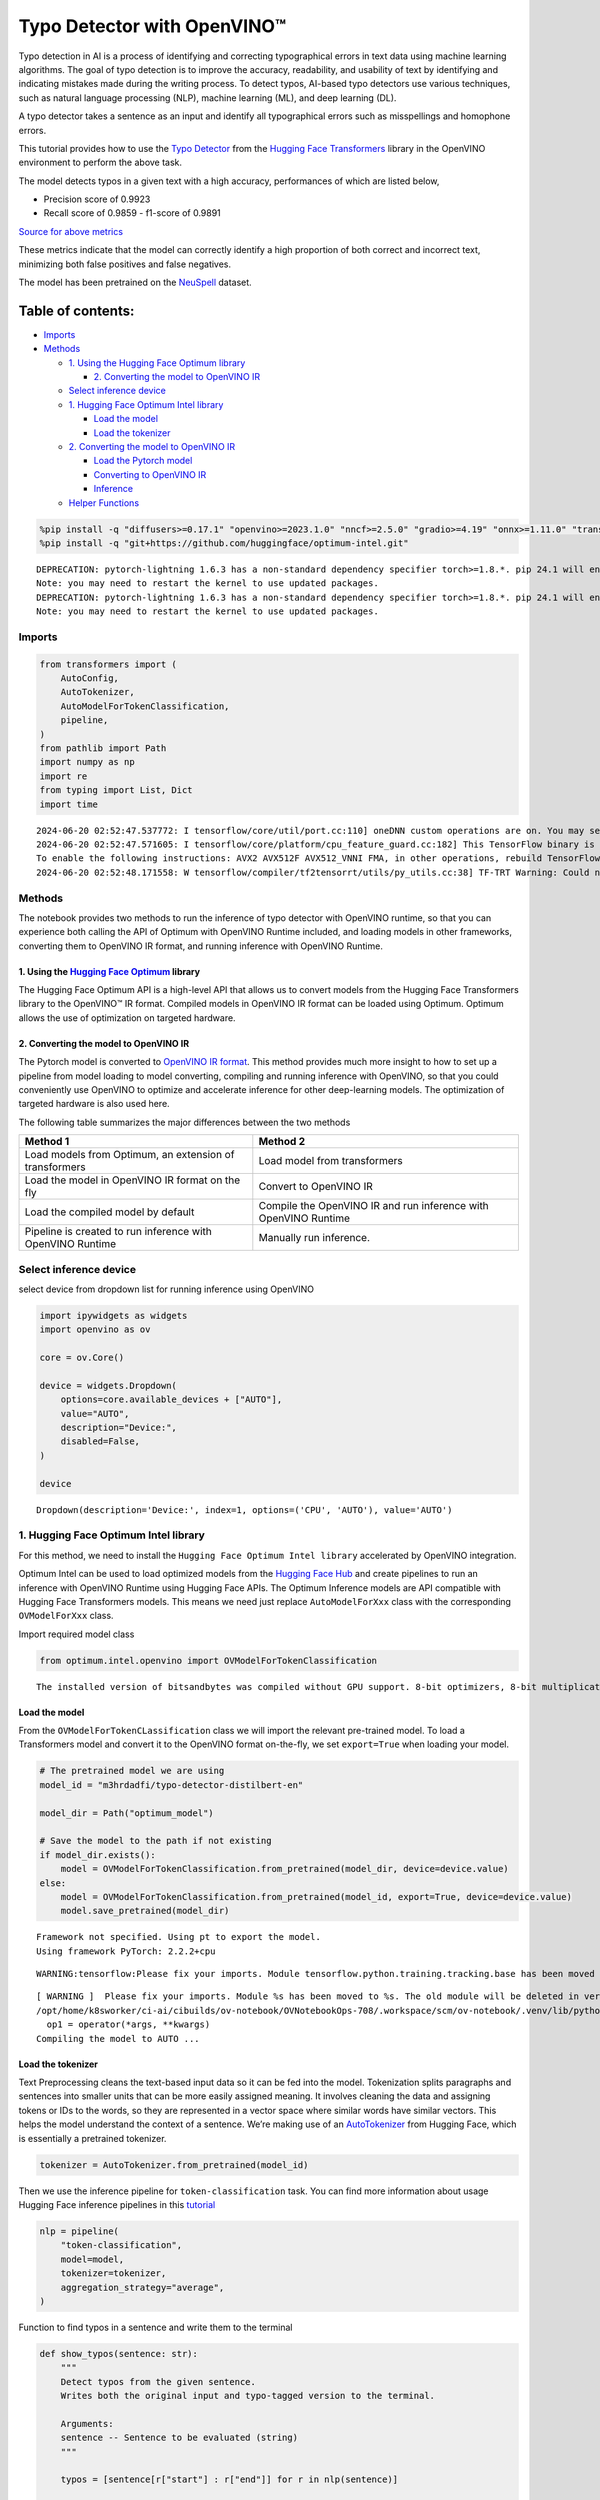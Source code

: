 Typo Detector with OpenVINO™
============================

Typo detection in AI is a process of identifying and correcting
typographical errors in text data using machine learning algorithms. The
goal of typo detection is to improve the accuracy, readability, and
usability of text by identifying and indicating mistakes made during the
writing process. To detect typos, AI-based typo detectors use various
techniques, such as natural language processing (NLP), machine learning
(ML), and deep learning (DL).

A typo detector takes a sentence as an input and identify all
typographical errors such as misspellings and homophone errors.

This tutorial provides how to use the `Typo
Detector <https://huggingface.co/m3hrdadfi/typo-detector-distilbert-en>`__
from the `Hugging Face
Transformers <https://huggingface.co/docs/transformers/index>`__ library
in the OpenVINO environment to perform the above task.

The model detects typos in a given text with a high accuracy,
performances of which are listed below,

- Precision score of 0.9923
- Recall score of 0.9859 - f1-score of 0.9891

`Source for above
metrics <https://huggingface.co/m3hrdadfi/typo-detector-distilbert-en>`__

These metrics indicate that the model can correctly identify a high
proportion of both correct and incorrect text, minimizing both false
positives and false negatives.

The model has been pretrained on the
`NeuSpell <https://github.com/neuspell/neuspell>`__ dataset.

Table of contents:
^^^^^^^^^^^^^^^^^^

-  `Imports <#imports>`__
-  `Methods <#methods>`__

   -  `1. Using the Hugging Face Optimum
      library <#1--using-the-hugging-face-optimum-library>`__

      -  `2. Converting the model to OpenVINO
         IR <#2--converting-the-model-to-openvino-ir>`__

   -  `Select inference device <#select-inference-device>`__
   -  `1. Hugging Face Optimum Intel
      library <#1--hugging-face-optimum-intel-library>`__

      -  `Load the model <#load-the-model>`__
      -  `Load the tokenizer <#load-the-tokenizer>`__

   -  `2. Converting the model to OpenVINO
      IR <#2--converting-the-model-to-openvino-ir>`__

      -  `Load the Pytorch model <#load-the-pytorch-model>`__
      -  `Converting to OpenVINO IR <#converting-to-openvino-ir>`__
      -  `Inference <#inference>`__

   -  `Helper Functions <#helper-functions>`__

.. code:: ipython3

    %pip install -q "diffusers>=0.17.1" "openvino>=2023.1.0" "nncf>=2.5.0" "gradio>=4.19" "onnx>=1.11.0" "transformers>=4.39.0" "torch>=2.1" --extra-index-url https://download.pytorch.org/whl/cpu
    %pip install -q "git+https://github.com/huggingface/optimum-intel.git"


.. parsed-literal::

    DEPRECATION: pytorch-lightning 1.6.3 has a non-standard dependency specifier torch>=1.8.*. pip 24.1 will enforce this behaviour change. A possible replacement is to upgrade to a newer version of pytorch-lightning or contact the author to suggest that they release a version with a conforming dependency specifiers. Discussion can be found at https://github.com/pypa/pip/issues/12063
    Note: you may need to restart the kernel to use updated packages.
    DEPRECATION: pytorch-lightning 1.6.3 has a non-standard dependency specifier torch>=1.8.*. pip 24.1 will enforce this behaviour change. A possible replacement is to upgrade to a newer version of pytorch-lightning or contact the author to suggest that they release a version with a conforming dependency specifiers. Discussion can be found at https://github.com/pypa/pip/issues/12063
    Note: you may need to restart the kernel to use updated packages.


Imports
~~~~~~~



.. code:: ipython3

    from transformers import (
        AutoConfig,
        AutoTokenizer,
        AutoModelForTokenClassification,
        pipeline,
    )
    from pathlib import Path
    import numpy as np
    import re
    from typing import List, Dict
    import time


.. parsed-literal::

    2024-06-20 02:52:47.537772: I tensorflow/core/util/port.cc:110] oneDNN custom operations are on. You may see slightly different numerical results due to floating-point round-off errors from different computation orders. To turn them off, set the environment variable `TF_ENABLE_ONEDNN_OPTS=0`.
    2024-06-20 02:52:47.571605: I tensorflow/core/platform/cpu_feature_guard.cc:182] This TensorFlow binary is optimized to use available CPU instructions in performance-critical operations.
    To enable the following instructions: AVX2 AVX512F AVX512_VNNI FMA, in other operations, rebuild TensorFlow with the appropriate compiler flags.
    2024-06-20 02:52:48.171558: W tensorflow/compiler/tf2tensorrt/utils/py_utils.cc:38] TF-TRT Warning: Could not find TensorRT


Methods
~~~~~~~



The notebook provides two methods to run the inference of typo detector
with OpenVINO runtime, so that you can experience both calling the API
of Optimum with OpenVINO Runtime included, and loading models in other
frameworks, converting them to OpenVINO IR format, and running inference
with OpenVINO Runtime.

1. Using the `Hugging Face Optimum <https://huggingface.co/docs/optimum/index>`__ library
'''''''''''''''''''''''''''''''''''''''''''''''''''''''''''''''''''''''''''''''''''''''''



The Hugging Face Optimum API is a high-level API that allows us to
convert models from the Hugging Face Transformers library to the
OpenVINO™ IR format. Compiled models in OpenVINO IR format can be loaded
using Optimum. Optimum allows the use of optimization on targeted
hardware.

2. Converting the model to OpenVINO IR
''''''''''''''''''''''''''''''''''''''



The Pytorch model is converted to `OpenVINO IR
format <https://docs.openvino.ai/2024/documentation/openvino-ir-format.html>`__.
This method provides much more insight to how to set up a pipeline from
model loading to model converting, compiling and running inference with
OpenVINO, so that you could conveniently use OpenVINO to optimize and
accelerate inference for other deep-learning models. The optimization of
targeted hardware is also used here.

The following table summarizes the major differences between the two
methods

+-----------------------------------+----------------------------------+
| Method 1                          | Method 2                         |
+===================================+==================================+
| Load models from Optimum, an      | Load model from transformers     |
| extension of transformers         |                                  |
+-----------------------------------+----------------------------------+
| Load the model in OpenVINO IR     | Convert to OpenVINO IR           |
| format on the fly                 |                                  |
+-----------------------------------+----------------------------------+
| Load the compiled model by        | Compile the OpenVINO IR and run  |
| default                           | inference with OpenVINO Runtime  |
+-----------------------------------+----------------------------------+
| Pipeline is created to run        | Manually run inference.          |
| inference with OpenVINO Runtime   |                                  |
+-----------------------------------+----------------------------------+

Select inference device
~~~~~~~~~~~~~~~~~~~~~~~



select device from dropdown list for running inference using OpenVINO

.. code:: ipython3

    import ipywidgets as widgets
    import openvino as ov

    core = ov.Core()

    device = widgets.Dropdown(
        options=core.available_devices + ["AUTO"],
        value="AUTO",
        description="Device:",
        disabled=False,
    )

    device




.. parsed-literal::

    Dropdown(description='Device:', index=1, options=('CPU', 'AUTO'), value='AUTO')



1. Hugging Face Optimum Intel library
~~~~~~~~~~~~~~~~~~~~~~~~~~~~~~~~~~~~~



For this method, we need to install the
``Hugging Face Optimum Intel library`` accelerated by OpenVINO
integration.

Optimum Intel can be used to load optimized models from the `Hugging
Face Hub <https://huggingface.co/docs/optimum/intel/hf.co/models>`__ and
create pipelines to run an inference with OpenVINO Runtime using Hugging
Face APIs. The Optimum Inference models are API compatible with Hugging
Face Transformers models. This means we need just replace
``AutoModelForXxx`` class with the corresponding ``OVModelForXxx``
class.

Import required model class

.. code:: ipython3

    from optimum.intel.openvino import OVModelForTokenClassification


.. parsed-literal::

    The installed version of bitsandbytes was compiled without GPU support. 8-bit optimizers, 8-bit multiplication, and GPU quantization are unavailable.


Load the model
''''''''''''''



From the ``OVModelForTokenCLassification`` class we will import the
relevant pre-trained model. To load a Transformers model and convert it
to the OpenVINO format on-the-fly, we set ``export=True`` when loading
your model.

.. code:: ipython3

    # The pretrained model we are using
    model_id = "m3hrdadfi/typo-detector-distilbert-en"

    model_dir = Path("optimum_model")

    # Save the model to the path if not existing
    if model_dir.exists():
        model = OVModelForTokenClassification.from_pretrained(model_dir, device=device.value)
    else:
        model = OVModelForTokenClassification.from_pretrained(model_id, export=True, device=device.value)
        model.save_pretrained(model_dir)


.. parsed-literal::

    Framework not specified. Using pt to export the model.
    Using framework PyTorch: 2.2.2+cpu


.. parsed-literal::

    WARNING:tensorflow:Please fix your imports. Module tensorflow.python.training.tracking.base has been moved to tensorflow.python.trackable.base. The old module will be deleted in version 2.11.


.. parsed-literal::

    [ WARNING ]  Please fix your imports. Module %s has been moved to %s. The old module will be deleted in version %s.
    /opt/home/k8sworker/ci-ai/cibuilds/ov-notebook/OVNotebookOps-708/.workspace/scm/ov-notebook/.venv/lib/python3.8/site-packages/nncf/torch/dynamic_graph/wrappers.py:86: TracerWarning: torch.tensor results are registered as constants in the trace. You can safely ignore this warning if you use this function to create tensors out of constant variables that would be the same every time you call this function. In any other case, this might cause the trace to be incorrect.
      op1 = operator(\*args, \*\*kwargs)
    Compiling the model to AUTO ...


Load the tokenizer
''''''''''''''''''



Text Preprocessing cleans the text-based input data so it can be fed
into the model. Tokenization splits paragraphs and sentences into
smaller units that can be more easily assigned meaning. It involves
cleaning the data and assigning tokens or IDs to the words, so they are
represented in a vector space where similar words have similar vectors.
This helps the model understand the context of a sentence. We’re making
use of an
`AutoTokenizer <https://huggingface.co/docs/transformers/main_classes/tokenizer>`__
from Hugging Face, which is essentially a pretrained tokenizer.

.. code:: ipython3

    tokenizer = AutoTokenizer.from_pretrained(model_id)

Then we use the inference pipeline for ``token-classification`` task.
You can find more information about usage Hugging Face inference
pipelines in this
`tutorial <https://huggingface.co/docs/transformers/pipeline_tutorial>`__

.. code:: ipython3

    nlp = pipeline(
        "token-classification",
        model=model,
        tokenizer=tokenizer,
        aggregation_strategy="average",
    )

Function to find typos in a sentence and write them to the terminal

.. code:: ipython3

    def show_typos(sentence: str):
        """
        Detect typos from the given sentence.
        Writes both the original input and typo-tagged version to the terminal.

        Arguments:
        sentence -- Sentence to be evaluated (string)
        """

        typos = [sentence[r["start"] : r["end"]] for r in nlp(sentence)]

        detected = sentence
        for typo in typos:
            detected = detected.replace(typo, f"<i>{typo}</i>")

        print("[Input]: ", sentence)
        print("[Detected]: ", detected)
        print("-" * 130)

Let’s run a demo using the Hugging Face Optimum API.

.. code:: ipython3

    sentences = [
        "He had also stgruggled with addiction during his time in Congress .",
        "The review thoroughla assessed all aspects of JLENS SuR and CPG esign maturit and confidence .",
        "Letterma also apologized two his staff for the satyation .",
        "Vincent Jay had earlier won France 's first gold in gthe 10km biathlon sprint .",
        "It is left to the directors to figure out hpw to bring the stry across to tye audience .",
        "I wnet to the park yestreday to play foorball with my fiends, but it statred to rain very hevaily and we had to stop.",
        "My faorite restuarant servs the best spahgetti in the town, but they are always so buzy that you have to make a resrvation in advnace.",
        "I was goig to watch a mvoie on Netflx last night, but the straming was so slow that I decided to cancled my subscrpition.",
        "My freind and I went campign in the forest last weekend and saw a beutiful sunst that was so amzing it took our breth away.",
        "I  have been stuying for my math exam all week, but I'm stil not very confidet that I will pass it, because there are so many formuals to remeber.",
    ]

    start = time.time()

    for sentence in sentences:
        show_typos(sentence)

    print(f"Time elapsed: {time.time() - start}")


.. parsed-literal::

    [Input]:  He had also stgruggled with addiction during his time in Congress .
    [Detected]:  He had also <i>stgruggled</i> with addiction during his time in Congress .
    ----------------------------------------------------------------------------------------------------------------------------------
    [Input]:  The review thoroughla assessed all aspects of JLENS SuR and CPG esign maturit and confidence .
    [Detected]:  The review <i>thoroughla</i> assessed all aspects of JLENS SuR and CPG <i>esign maturit</i> and confidence .
    ----------------------------------------------------------------------------------------------------------------------------------
    [Input]:  Letterma also apologized two his staff for the satyation .
    [Detected]:  <i>Letterma</i> also apologized <i>two</i> his staff for the <i>satyation</i> .
    ----------------------------------------------------------------------------------------------------------------------------------
    [Input]:  Vincent Jay had earlier won France 's first gold in gthe 10km biathlon sprint .
    [Detected]:  Vincent Jay had earlier won France 's first gold in <i>gthe</i> 10km biathlon sprint .
    ----------------------------------------------------------------------------------------------------------------------------------
    [Input]:  It is left to the directors to figure out hpw to bring the stry across to tye audience .
    [Detected]:  It is left to the directors to figure out <i>hpw</i> to bring the <i>stry</i> across to <i>tye</i> audience .
    ----------------------------------------------------------------------------------------------------------------------------------
    [Input]:  I wnet to the park yestreday to play foorball with my fiends, but it statred to rain very hevaily and we had to stop.
    [Detected]:  I <i>wnet</i> to the park <i>yestreday</i> to play <i>foorball</i> with my <i>fiends</i>, but it <i>statred</i> to rain very <i>hevaily</i> and we had to stop.
    ----------------------------------------------------------------------------------------------------------------------------------
    [Input]:  My faorite restuarant servs the best spahgetti in the town, but they are always so buzy that you have to make a resrvation in advnace.
    [Detected]:  My <i>faorite restuarant servs</i> the best <i>spahgetti</i> in the town, but they are always so <i>buzy</i> that you have to make a <i>resrvation</i> in <i>advnace</i>.
    ----------------------------------------------------------------------------------------------------------------------------------
    [Input]:  I was goig to watch a mvoie on Netflx last night, but the straming was so slow that I decided to cancled my subscrpition.
    [Detected]:  I was <i>goig</i> to watch a <i>mvoie</i> on <i>Netflx</i> last night, but the <i>straming</i> was so slow that I decided to <i>cancled</i> my <i>subscrpition</i>.
    ----------------------------------------------------------------------------------------------------------------------------------
    [Input]:  My freind and I went campign in the forest last weekend and saw a beutiful sunst that was so amzing it took our breth away.
    [Detected]:  My <i>freind</i> and I went <i>campign</i> in the forest last weekend and saw a <i>beutiful sunst</i> that was so <i>amzing</i> it took our <i>breth</i> away.
    ----------------------------------------------------------------------------------------------------------------------------------
    [Input]:  I  have been stuying for my math exam all week, but I'm stil not very confidet that I will pass it, because there are so many formuals to remeber.
    [Detected]:  I  have been <i>stuying</i> for my math exam all week, but I'm <i>stil</i> not very <i>confidet</i> that I will pass it, because there are so many formuals to <i>remeber</i>.
    ----------------------------------------------------------------------------------------------------------------------------------
    Time elapsed: 0.15459823608398438


2. Converting the model to OpenVINO IR
~~~~~~~~~~~~~~~~~~~~~~~~~~~~~~~~~~~~~~



Load the Pytorch model
''''''''''''''''''''''



Use the ``AutoModelForTokenClassification`` class to load the pretrained
pytorch model.

.. code:: ipython3

    model_id = "m3hrdadfi/typo-detector-distilbert-en"
    model_dir = Path("pytorch_model")

    tokenizer = AutoTokenizer.from_pretrained(model_id)
    config = AutoConfig.from_pretrained(model_id)

    # Save the model to the path if not existing
    if model_dir.exists():
        model = AutoModelForTokenClassification.from_pretrained(model_dir)
    else:
        model = AutoModelForTokenClassification.from_pretrained(model_id, config=config)
        model.save_pretrained(model_dir)

Converting to OpenVINO IR
'''''''''''''''''''''''''



.. code:: ipython3

    ov_model_path = Path(model_dir) / "typo_detect.xml"

    dummy_model_input = tokenizer("This is a sample", return_tensors="pt")
    ov_model = ov.convert_model(model, example_input=dict(dummy_model_input))
    ov.save_model(ov_model, ov_model_path)

Inference
'''''''''



OpenVINO™ Runtime Python API is used to compile the model in OpenVINO IR
format. The Core class from the ``openvino`` module is imported first.
This class provides access to the OpenVINO Runtime API. The ``core``
object, which is an instance of the ``Core`` class, represents the API
and it is used to compile the model. The output layer is extracted from
the compiled model as it is needed for inference.

.. code:: ipython3

    compiled_model = core.compile_model(ov_model, device.value)
    output_layer = compiled_model.output(0)

Helper Functions
~~~~~~~~~~~~~~~~



.. code:: ipython3

    def token_to_words(tokens: List[str]) -> Dict[str, int]:
        """
        Maps the list of tokens to words in the original text.
        Built on the feature that tokens starting with '##' is attached to the previous token as tokens derived from the same word.

        Arguments:
        tokens -- List of tokens

        Returns:
        map_to_words -- Dictionary mapping tokens to words in original text
        """

        word_count = -1
        map_to_words = {}
        for token in tokens:
            if token.startswith("##"):
                map_to_words[token] = word_count
                continue
            word_count += 1
            map_to_words[token] = word_count
        return map_to_words

.. code:: ipython3

    def infer(input_text: str) -> Dict[np.ndarray, np.ndarray]:
        """
        Creating a generic inference function to read the input and infer the result

        Arguments:
        input_text -- The text to be infered (String)

        Returns:
        result -- Resulting list from inference
        """

        tokens = tokenizer(
            input_text,
            return_tensors="np",
        )
        inputs = dict(tokens)
        result = compiled_model(inputs)[output_layer]
        return result

.. code:: ipython3

    def get_typo_indexes(
        result: Dict[np.ndarray, np.ndarray],
        map_to_words: Dict[str, int],
        tokens: List[str],
    ) -> List[int]:
        """
        Given results from the inference and tokens-map-to-words, identifies the indexes of the words with typos.

        Arguments:
        result -- Result from inference (tensor)
        map_to_words -- Dictionary mapping tokens to words (Dictionary)

        Results:
        wrong_words -- List of indexes of words with typos
        """

        wrong_words = []
        c = 0
        result_list = result[0][1:-1]
        for i in result_list:
            prob = np.argmax(i)
            if prob == 1:
                if map_to_words[tokens[c]] not in wrong_words:
                    wrong_words.append(map_to_words[tokens[c]])
            c += 1
        return wrong_words

.. code:: ipython3

    def sentence_split(sentence: str) -> List[str]:
        """
        Split the sentence into words and characters

        Arguments:
        sentence - Sentence to be split (string)

        Returns:
        splitted -- List of words and characters
        """

        splitted = re.split("([',. ])", sentence)
        splitted = [x for x in splitted if x != " " and x != ""]
        return splitted

.. code:: ipython3

    def show_typos(sentence: str):
        """
        Detect typos from the given sentence.
        Writes both the original input and typo-tagged version to the terminal.

        Arguments:
        sentence -- Sentence to be evaluated (string)
        """

        tokens = tokenizer.tokenize(sentence)
        map_to_words = token_to_words(tokens)
        result = infer(sentence)
        typo_indexes = get_typo_indexes(result, map_to_words, tokens)

        sentence_words = sentence_split(sentence)

        typos = [sentence_words[i] for i in typo_indexes]

        detected = sentence
        for typo in typos:
            detected = detected.replace(typo, f"<i>{typo}</i>")

        print("   [Input]: ", sentence)
        print("[Detected]: ", detected)
        print("-" * 130)

Let’s run a demo using the converted OpenVINO IR model.

.. code:: ipython3

    sentences = [
        "He had also stgruggled with addiction during his time in Congress .",
        "The review thoroughla assessed all aspects of JLENS SuR and CPG esign maturit and confidence .",
        "Letterma also apologized two his staff for the satyation .",
        "Vincent Jay had earlier won France 's first gold in gthe 10km biathlon sprint .",
        "It is left to the directors to figure out hpw to bring the stry across to tye audience .",
        "I wnet to the park yestreday to play foorball with my fiends, but it statred to rain very hevaily and we had to stop.",
        "My faorite restuarant servs the best spahgetti in the town, but they are always so buzy that you have to make a resrvation in advnace.",
        "I was goig to watch a mvoie on Netflx last night, but the straming was so slow that I decided to cancled my subscrpition.",
        "My freind and I went campign in the forest last weekend and saw a beutiful sunst that was so amzing it took our breth away.",
        "I  have been stuying for my math exam all week, but I'm stil not very confidet that I will pass it, because there are so many formuals to remeber.",
    ]

    start = time.time()

    for sentence in sentences:
        show_typos(sentence)

    print(f"Time elapsed: {time.time() - start}")


.. parsed-literal::

       [Input]:  He had also stgruggled with addiction during his time in Congress .
    [Detected]:  He had also <i>stgruggled</i> with addiction during his time in Congress .
    ----------------------------------------------------------------------------------------------------------------------------------
       [Input]:  The review thoroughla assessed all aspects of JLENS SuR and CPG esign maturit and confidence .
    [Detected]:  The review <i>thoroughla</i> assessed all aspects of JLENS SuR and CPG <i>esign</i> <i>maturit</i> and confidence .
    ----------------------------------------------------------------------------------------------------------------------------------
       [Input]:  Letterma also apologized two his staff for the satyation .
    [Detected]:  <i>Letterma</i> also apologized <i>two</i> his staff for the <i>satyation</i> .
    ----------------------------------------------------------------------------------------------------------------------------------
       [Input]:  Vincent Jay had earlier won France 's first gold in gthe 10km biathlon sprint .
    [Detected]:  Vincent Jay had earlier won France 's first gold in <i>gthe</i> 10km biathlon sprint .
    ----------------------------------------------------------------------------------------------------------------------------------
       [Input]:  It is left to the directors to figure out hpw to bring the stry across to tye audience .
    [Detected]:  It is left to the directors to figure out <i>hpw</i> to bring the <i>stry</i> across to <i>tye</i> audience .
    ----------------------------------------------------------------------------------------------------------------------------------
       [Input]:  I wnet to the park yestreday to play foorball with my fiends, but it statred to rain very hevaily and we had to stop.
    [Detected]:  I <i>wnet</i> to the park <i>yestreday</i> to play <i>foorball</i> with my <i>fiends</i>, but it <i>statred</i> to rain very <i>hevaily</i> and we had to stop.
    ----------------------------------------------------------------------------------------------------------------------------------
       [Input]:  My faorite restuarant servs the best spahgetti in the town, but they are always so buzy that you have to make a resrvation in advnace.
    [Detected]:  My <i>faorite</i> <i>restuarant</i> <i>servs</i> the best <i>spahgetti</i> in the town, but they are always so <i>buzy</i> that you have to make a <i>resrvation</i> in <i>advnace</i>.
    ----------------------------------------------------------------------------------------------------------------------------------
       [Input]:  I was goig to watch a mvoie on Netflx last night, but the straming was so slow that I decided to cancled my subscrpition.
    [Detected]:  I was <i>goig</i> to watch a <i>mvoie</i> on <i>Netflx</i> last night, but the <i>straming</i> was so slow that I decided to <i>cancled</i> my <i>subscrpition</i>.
    ----------------------------------------------------------------------------------------------------------------------------------
       [Input]:  My freind and I went campign in the forest last weekend and saw a beutiful sunst that was so amzing it took our breth away.
    [Detected]:  My <i>freind</i> and I went <i>campign</i> in the forest last weekend and saw a <i>beutiful</i> <i>sunst</i> that was so <i>amzing</i> it took our <i>breth</i> away.
    ----------------------------------------------------------------------------------------------------------------------------------
       [Input]:  I  have been stuying for my math exam all week, but I'm stil not very confidet that I will pass it, because there are so many formuals to remeber.
    [Detected]:  I  have been <i>stuying</i> for my math exam all week, but I'm <i>stil</i> not very <i>confidet</i> that I will pass it, because there are so many formuals to <i>remeber</i>.
    ----------------------------------------------------------------------------------------------------------------------------------
    Time elapsed: 0.09928250312805176

